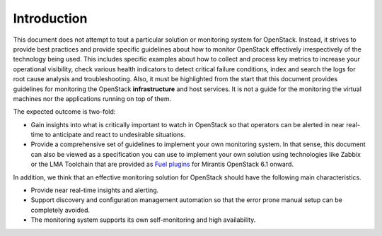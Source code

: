 .. _mg-introduction:

Introduction
============

This document does not attempt to tout a particular solution or monitoring
system for OpenStack. Instead, it strives to provide best practices and
provide specific guidelines about how to monitor OpenStack effectively
irrespectively of the technology being used. This includes specific examples
about how to collect and process key metrics to increase your operational
visibility, check various health indicators to detect critical failure
conditions, index and search the logs for root cause analysis and
troubleshooting. Also, it must be highlighted from the start that this
document provides guidelines for monitoring the OpenStack **infrastructure**
and host services. It is not a guide for the monitoring the virtual machines
nor the applications running on top of them.

The expected outcome is two-fold:

* Gain insights into what is critically important to watch in OpenStack so that
  operators can be alerted in near real-time to anticipate and react to
  undesirable situations.
* Provide a comprehensive set of guidelines to implement
  your own monitoring system. In that sense, this document can also be viewed as
  a specification you can use to implement your own solution using technologies
  like Zabbix or the LMA Toolchain that are provided as `Fuel plugins
  <https://software.mirantis.com/fuel-plugins/>`_ for Mirantis
  OpenStack 6.1 onward.

In addition, we think that an effective monitoring solution for OpenStack should
have the following main characteristics.

* Provide near real-time insights and alerting.
* Support discovery and configuration management automation so that the error
  prone manual setup can be completely avoided.
* The monitoring system supports its own self-monitoring and high availability.
